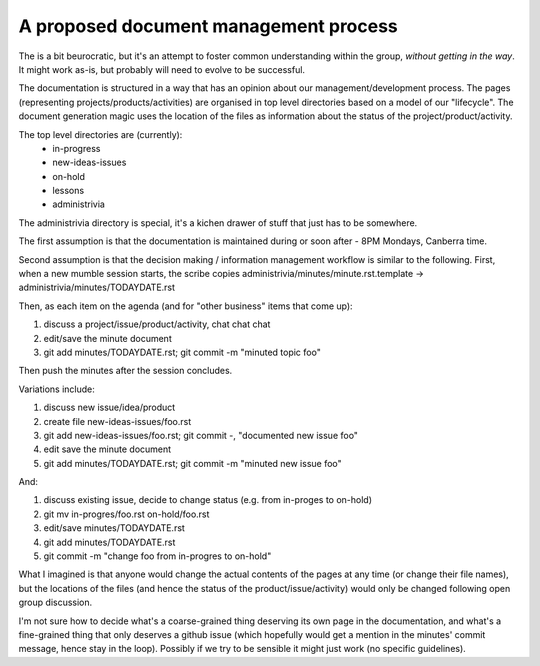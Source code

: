 .. _admin-process-proposal:

A proposed document management process
======================================

The is a bit beurocratic, but it's an attempt to foster common understanding within the group, *without getting in the way*. It might work as-is, but probably will need to evolve to be successful.

The documentation is structured in a way that has an opinion about our management/development process. The pages (representing projects/products/activities) are organised in top level directories based on a model of our "lifecycle". The document generation magic uses the location of the files as information about the status of the project/product/activity.

The top level directories are (currently):
 * in-progress
 * new-ideas-issues
 * on-hold
 * lessons
 * administrivia

The administrivia directory is special, it's a kichen drawer of stuff that just has to be somewhere.

The first assumption is that the documentation is maintained during or soon after - 8PM Mondays, Canberra time.

Second assumption is that the decision making / information management workflow is similar to the following. First, when a new mumble session starts, the scribe copies administrivia/minutes/minute.rst.template -> administrivia/minutes/TODAYDATE.rst

Then, as each item on the agenda (and for "other business" items that come up):

1. discuss a project/issue/product/activity, chat chat chat
2. edit/save the minute document
3. git add minutes/TODAYDATE.rst; git commit -m "minuted topic foo"

Then push the minutes after the session concludes.

Variations include:

1. discuss new issue/idea/product
2. create file new-ideas-issues/foo.rst
3. git add new-ideas-issues/foo.rst; git commit -, "documented new issue foo"
4. edit save the minute document
5. git add minutes/TODAYDATE.rst; git commit -m "minuted new issue foo"

And:

1. discuss existing issue, decide to change status (e.g. from in-proges to on-hold)
2. git mv in-progres/foo.rst on-hold/foo.rst
3. edit/save minutes/TODAYDATE.rst
4. git add minutes/TODAYDATE.rst
5. git commit -m "change foo from in-progres to on-hold"

What I imagined is that anyone would change the actual contents of the pages at any time (or change their file names), but the locations of the files (and hence the status of the product/issue/activity) would only be changed following open group discussion.

I'm not sure how to decide what's a coarse-grained thing deserving its own page in the documentation, and what's a fine-grained thing that only deserves a github issue (which hopefully would get a mention in the minutes' commit message, hence stay in the loop). Possibly if we try to be sensible it might just work (no specific guidelines).
